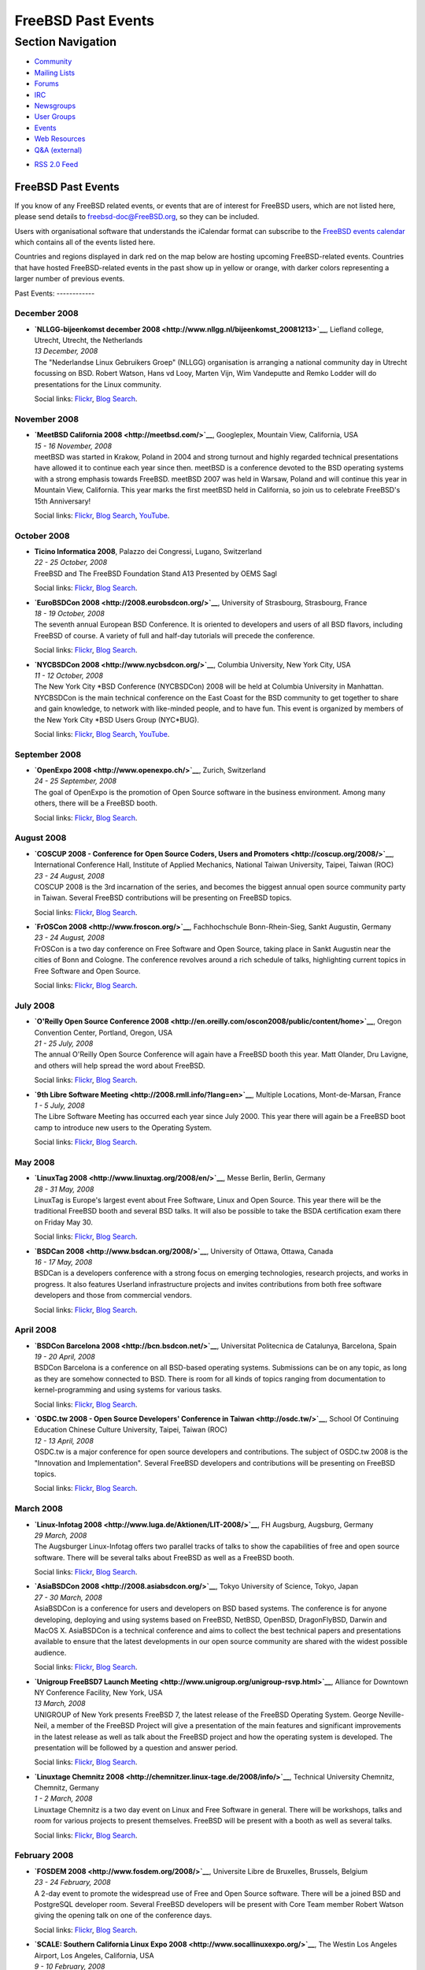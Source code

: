 ===================
FreeBSD Past Events
===================

.. raw:: html

   <div id="containerwrap">

.. raw:: html

   <div id="container">

.. raw:: html

   <div id="content">

.. raw:: html

   <div id="sidewrap">

.. raw:: html

   <div id="sidenav">

Section Navigation
------------------

-  `Community <../community.html>`__
-  `Mailing Lists <../community/mailinglists.html>`__
-  `Forums <https://forums.FreeBSD.org/>`__
-  `IRC <../community/irc.html>`__
-  `Newsgroups <../community/newsgroups.html>`__
-  `User Groups <../usergroups.html>`__
-  `Events <../events/events.html>`__
-  `Web Resources <../community/webresources.html>`__
-  `Q&A (external) <http://serverfault.com/questions/tagged/freebsd>`__

.. raw:: html

   </div>

.. raw:: html

   <div id="feedlinks">

-  `RSS 2.0 Feed <../events/rss.xml>`__

.. raw:: html

   </div>

.. raw:: html

   </div>

.. raw:: html

   <div id="contentwrap">

FreeBSD Past Events
===================

If you know of any FreeBSD related events, or events that are of
interest for FreeBSD users, which are not listed here, please send
details to freebsd-doc@FreeBSD.org, so they can be included.

Users with organisational software that understands the iCalendar format
can subscribe to the `FreeBSD events calendar <../events/events.ics>`__
which contains all of the events listed here.

Countries and regions displayed in dark red on the map below are hosting
upcoming FreeBSD-related events. Countries that have hosted
FreeBSD-related events in the past show up in yellow or orange, with
darker colors representing a larger number of previous events.

|image0|
Past Events:
------------

December 2008
~~~~~~~~~~~~~

-  

   .. raw:: html

      <div id="event:81">

   .. raw:: html

      </div>

   | **`NLLGG-bijeenkomst december
     2008 <http://www.nllgg.nl/bijeenkomst_20081213>`__**, Liefland
     college, Utrecht, Utrecht, the Netherlands
   | *13 December, 2008*
   | The "Nederlandse Linux Gebruikers Groep" (NLLGG) organisation is
     arranging a national community day in Utrecht focussing on BSD.
     Robert Watson, Hans vd Looy, Marten Vijn, Wim Vandeputte and Remko
     Lodder will do presentations for the Linux community.

   Social links:
   `Flickr <http://www.flickr.com/search/?w=all&q=NLLGG-bijeenkomst%20december%202008&m=text>`__,
   `Blog
   Search <http://blogsearch.google.com/blogsearch?q=NLLGG-bijeenkomst%20december%202008>`__.

November 2008
~~~~~~~~~~~~~

-  

   .. raw:: html

      <div id="event:82">

   .. raw:: html

      </div>

   | **`MeetBSD California 2008 <http://meetbsd.com/>`__**, Googleplex,
     Mountain View, California, USA
   | *15 - 16 November, 2008*
   | meetBSD was started in Krakow, Poland in 2004 and strong turnout
     and highly regarded technical presentations have allowed it to
     continue each year since then. meetBSD is a conference devoted to
     the BSD operating systems with a strong emphasis towards FreeBSD.
     meetBSD 2007 was held in Warsaw, Poland and will continue this year
     in Mountain View, California. This year marks the first meetBSD
     held in California, so join us to celebrate FreeBSD's 15th
     Anniversary!

   Social links:
   `Flickr <http://www.flickr.com/search/?w=all&q=MeetBSD%20California%202008&m=text>`__,
   `Blog
   Search <http://blogsearch.google.com/blogsearch?q=MeetBSD%20California%202008>`__,
   `YouTube <http://www.youtube.com/results?search_query=bsdconferences+MeetBSD%20California%202008>`__.

October 2008
~~~~~~~~~~~~

-  

   .. raw:: html

      <div id="event:83">

   .. raw:: html

      </div>

   | **Ticino Informatica 2008**, Palazzo dei Congressi, Lugano,
     Switzerland
   | *22 - 25 October, 2008*
   | FreeBSD and The FreeBSD Foundation Stand A13 Presented by OEMS Sagl

   Social links:
   `Flickr <http://www.flickr.com/search/?w=all&q=Ticino%20Informatica%202008&m=text>`__,
   `Blog
   Search <http://blogsearch.google.com/blogsearch?q=Ticino%20Informatica%202008>`__.

-  

   .. raw:: html

      <div id="event:84">

   .. raw:: html

      </div>

   | **`EuroBSDCon 2008 <http://2008.eurobsdcon.org/>`__**, University
     of Strasbourg, Strasbourg, France
   | *18 - 19 October, 2008*
   | The seventh annual European BSD Conference. It is oriented to
     developers and users of all BSD flavors, including FreeBSD of
     course. A variety of full and half-day tutorials will precede the
     conference.

   Social links:
   `Flickr <http://www.flickr.com/search/?w=all&q=EuroBSDCon%202008&m=text>`__,
   `Blog
   Search <http://blogsearch.google.com/blogsearch?q=EuroBSDCon%202008>`__.

-  

   .. raw:: html

      <div id="event:85">

   .. raw:: html

      </div>

   | **`NYCBSDCon 2008 <http://www.nycbsdcon.org/>`__**, Columbia
     University, New York City, USA
   | *11 - 12 October, 2008*
   | The New York City \*BSD Conference (NYCBSDCon) 2008 will be held at
     Columbia University in Manhattan. NYCBSDCon is the main technical
     conference on the East Coast for the BSD community to get together
     to share and gain knowledge, to network with like-minded people,
     and to have fun. This event is organized by members of the New York
     City \*BSD Users Group (NYC\*BUG).

   Social links:
   `Flickr <http://www.flickr.com/search/?w=all&q=NYCBSDCon%202008&m=text>`__,
   `Blog
   Search <http://blogsearch.google.com/blogsearch?q=NYCBSDCon%202008>`__,
   `YouTube <http://www.youtube.com/results?search_query=bsdconferences+NYCBSDCon%202008>`__.

September 2008
~~~~~~~~~~~~~~

-  

   .. raw:: html

      <div id="event:86">

   .. raw:: html

      </div>

   | **`OpenExpo 2008 <http://www.openexpo.ch/>`__**, Zurich,
     Switzerland
   | *24 - 25 September, 2008*
   | The goal of OpenExpo is the promotion of Open Source software in
     the business environment. Among many others, there will be a
     FreeBSD booth.

   Social links:
   `Flickr <http://www.flickr.com/search/?w=all&q=OpenExpo%202008&m=text>`__,
   `Blog
   Search <http://blogsearch.google.com/blogsearch?q=OpenExpo%202008>`__.

August 2008
~~~~~~~~~~~

-  

   .. raw:: html

      <div id="event:87">

   .. raw:: html

      </div>

   | **`COSCUP 2008 - Conference for Open Source Coders, Users and
     Promoters <http://coscup.org/2008/>`__**, International Conference
     Hall, Institute of Applied Mechanics, National Taiwan University,
     Taipei, Taiwan (ROC)
   | *23 - 24 August, 2008*
   | COSCUP 2008 is the 3rd incarnation of the series, and becomes the
     biggest annual open source community party in Taiwan. Several
     FreeBSD contributions will be presenting on FreeBSD topics.

   Social links:
   `Flickr <http://www.flickr.com/search/?w=all&q=COSCUP%202008%20-%20Conference%20for%20Open%20Source%20Coders,%20Users%20and%20Promoters&m=text>`__,
   `Blog
   Search <http://blogsearch.google.com/blogsearch?q=COSCUP%202008%20-%20Conference%20for%20Open%20Source%20Coders,%20Users%20and%20Promoters>`__.

-  

   .. raw:: html

      <div id="event:88">

   .. raw:: html

      </div>

   | **`FrOSCon 2008 <http://www.froscon.org/>`__**, Fachhochschule
     Bonn-Rhein-Sieg, Sankt Augustin, Germany
   | *23 - 24 August, 2008*
   | FrOSCon is a two day conference on Free Software and Open Source,
     taking place in Sankt Augustin near the cities of Bonn and Cologne.
     The conference revolves around a rich schedule of talks,
     highlighting current topics in Free Software and Open Source.

   Social links:
   `Flickr <http://www.flickr.com/search/?w=all&q=FrOSCon%202008&m=text>`__,
   `Blog
   Search <http://blogsearch.google.com/blogsearch?q=FrOSCon%202008>`__.

July 2008
~~~~~~~~~

-  

   .. raw:: html

      <div id="event:89">

   .. raw:: html

      </div>

   | **`O'Reilly Open Source Conference
     2008 <http://en.oreilly.com/oscon2008/public/content/home>`__**,
     Oregon Convention Center, Portland, Oregon, USA
   | *21 - 25 July, 2008*
   | The annual O'Reilly Open Source Conference will again have a
     FreeBSD booth this year. Matt Olander, Dru Lavigne, and others will
     help spread the word about FreeBSD.

   Social links:
   `Flickr <http://www.flickr.com/search/?w=all&q=O'Reilly%20Open%20Source%20Conference%202008&m=text>`__,
   `Blog
   Search <http://blogsearch.google.com/blogsearch?q=O'Reilly%20Open%20Source%20Conference%202008>`__.

-  

   .. raw:: html

      <div id="event:90">

   .. raw:: html

      </div>

   | **`9th Libre Software
     Meeting <http://2008.rmll.info/?lang=en>`__**, Multiple Locations,
     Mont-de-Marsan, France
   | *1 - 5 July, 2008*
   | The Libre Software Meeting has occurred each year since July 2000.
     This year there will again be a FreeBSD boot camp to introduce new
     users to the Operating System.

   Social links:
   `Flickr <http://www.flickr.com/search/?w=all&q=9th%20Libre%20Software%20Meeting&m=text>`__,
   `Blog
   Search <http://blogsearch.google.com/blogsearch?q=9th%20Libre%20Software%20Meeting>`__.

May 2008
~~~~~~~~

-  

   .. raw:: html

      <div id="event:91">

   .. raw:: html

      </div>

   | **`LinuxTag 2008 <http://www.linuxtag.org/2008/en/>`__**, Messe
     Berlin, Berlin, Germany
   | *28 - 31 May, 2008*
   | LinuxTag is Europe's largest event about Free Software, Linux and
     Open Source. This year there will be the traditional FreeBSD booth
     and several BSD talks. It will also be possible to take the BSDA
     certification exam there on Friday May 30.

   Social links:
   `Flickr <http://www.flickr.com/search/?w=all&q=LinuxTag%202008&m=text>`__,
   `Blog
   Search <http://blogsearch.google.com/blogsearch?q=LinuxTag%202008>`__.

-  

   .. raw:: html

      <div id="event:92">

   .. raw:: html

      </div>

   | **`BSDCan 2008 <http://www.bsdcan.org/2008/>`__**, University of
     Ottawa, Ottawa, Canada
   | *16 - 17 May, 2008*
   | BSDCan is a developers conference with a strong focus on emerging
     technologies, research projects, and works in progress. It also
     features Userland infrastructure projects and invites contributions
     from both free software developers and those from commercial
     vendors.

   Social links:
   `Flickr <http://www.flickr.com/search/?w=all&q=BSDCan%202008&m=text>`__,
   `Blog
   Search <http://blogsearch.google.com/blogsearch?q=BSDCan%202008>`__.

April 2008
~~~~~~~~~~

-  

   .. raw:: html

      <div id="event:93">

   .. raw:: html

      </div>

   | **`BSDCon Barcelona 2008 <http://bcn.bsdcon.net/>`__**, Universitat
     Politecnica de Catalunya, Barcelona, Spain
   | *19 - 20 April, 2008*
   | BSDCon Barcelona is a conference on all BSD-based operating
     systems. Submissions can be on any topic, as long as they are
     somehow connected to BSD. There is room for all kinds of topics
     ranging from documentation to kernel-programming and using systems
     for various tasks.

   Social links:
   `Flickr <http://www.flickr.com/search/?w=all&q=BSDCon%20Barcelona%202008&m=text>`__,
   `Blog
   Search <http://blogsearch.google.com/blogsearch?q=BSDCon%20Barcelona%202008>`__.

-  

   .. raw:: html

      <div id="event:94">

   .. raw:: html

      </div>

   | **`OSDC.tw 2008 - Open Source Developers' Conference in
     Taiwan <http://osdc.tw/>`__**, School Of Continuing Education
     Chinese Culture University, Taipei, Taiwan (ROC)
   | *12 - 13 April, 2008*
   | OSDC.tw is a major conference for open source developers and
     contributions. The subject of OSDC.tw 2008 is the "Innovation and
     Implementation". Several FreeBSD developers and contributions will
     be presenting on FreeBSD topics.

   Social links:
   `Flickr <http://www.flickr.com/search/?w=all&q=OSDC.tw%202008%20-%20Open%20Source%20Developers'%20Conference%20in%20Taiwan&m=text>`__,
   `Blog
   Search <http://blogsearch.google.com/blogsearch?q=OSDC.tw%202008%20-%20Open%20Source%20Developers'%20Conference%20in%20Taiwan>`__.

March 2008
~~~~~~~~~~

-  

   .. raw:: html

      <div id="event:95">

   .. raw:: html

      </div>

   | **`Linux-Infotag 2008 <http://www.luga.de/Aktionen/LIT-2008/>`__**,
     FH Augsburg, Augsburg, Germany
   | *29 March, 2008*
   | The Augsburger Linux-Infotag offers two parallel tracks of talks to
     show the capabilities of free and open source software. There will
     be several talks about FreeBSD as well as a FreeBSD booth.

   Social links:
   `Flickr <http://www.flickr.com/search/?w=all&q=Linux-Infotag%202008&m=text>`__,
   `Blog
   Search <http://blogsearch.google.com/blogsearch?q=Linux-Infotag%202008>`__.

-  

   .. raw:: html

      <div id="event:96">

   .. raw:: html

      </div>

   | **`AsiaBSDCon 2008 <http://2008.asiabsdcon.org/>`__**, Tokyo
     University of Science, Tokyo, Japan
   | *27 - 30 March, 2008*
   | AsiaBSDCon is a conference for users and developers on BSD based
     systems. The conference is for anyone developing, deploying and
     using systems based on FreeBSD, NetBSD, OpenBSD, DragonFlyBSD,
     Darwin and MacOS X. AsiaBSDCon is a technical conference and aims
     to collect the best technical papers and presentations available to
     ensure that the latest developments in our open source community
     are shared with the widest possible audience.

   Social links:
   `Flickr <http://www.flickr.com/search/?w=all&q=AsiaBSDCon%202008&m=text>`__,
   `Blog
   Search <http://blogsearch.google.com/blogsearch?q=AsiaBSDCon%202008>`__.

-  

   .. raw:: html

      <div id="event:97">

   .. raw:: html

      </div>

   | **`Unigroup FreeBSD7 Launch
     Meeting <http://www.unigroup.org/unigroup-rsvp.html>`__**, Alliance
     for Downtown NY Conference Facility, New York, USA
   | *13 March, 2008*
   | UNIGROUP of New York presents FreeBSD 7, the latest release of the
     FreeBSD Operating System. George Neville-Neil, a member of the
     FreeBSD Project will give a presentation of the main features and
     significant improvements in the latest release as well as talk
     about the FreeBSD project and how the operating system is
     developed. The presentation will be followed by a question and
     answer period.

   Social links:
   `Flickr <http://www.flickr.com/search/?w=all&q=Unigroup%20FreeBSD7%20Launch%20Meeting&m=text>`__,
   `Blog
   Search <http://blogsearch.google.com/blogsearch?q=Unigroup%20FreeBSD7%20Launch%20Meeting>`__.

-  

   .. raw:: html

      <div id="event:98">

   .. raw:: html

      </div>

   | **`Linuxtage Chemnitz
     2008 <http://chemnitzer.linux-tage.de/2008/info/>`__**, Technical
     University Chemnitz, Chemnitz, Germany
   | *1 - 2 March, 2008*
   | Linuxtage Chemnitz is a two day event on Linux and Free Software in
     general. There will be workshops, talks and room for various
     projects to present themselves. FreeBSD will be present with a
     booth as well as several talks.

   Social links:
   `Flickr <http://www.flickr.com/search/?w=all&q=Linuxtage%20Chemnitz%202008&m=text>`__,
   `Blog
   Search <http://blogsearch.google.com/blogsearch?q=Linuxtage%20Chemnitz%202008>`__.

February 2008
~~~~~~~~~~~~~

-  

   .. raw:: html

      <div id="event:100">

   .. raw:: html

      </div>

   | **`FOSDEM 2008 <http://www.fosdem.org/2008/>`__**, Universite Libre
     de Bruxelles, Brussels, Belgium
   | *23 - 24 February, 2008*
   | A 2-day event to promote the widespread use of Free and Open Source
     software. There will be a joined BSD and PostgreSQL developer room.
     Several FreeBSD developers will be present with Core Team member
     Robert Watson giving the opening talk on one of the conference
     days.

   Social links:
   `Flickr <http://www.flickr.com/search/?w=all&q=FOSDEM%202008&m=text>`__,
   `Blog
   Search <http://blogsearch.google.com/blogsearch?q=FOSDEM%202008>`__.

-  

   .. raw:: html

      <div id="event:99">

   .. raw:: html

      </div>

   | **`SCALE: Southern California Linux Expo
     2008 <http://www.socallinuxexpo.org/>`__**, The Westin Los Angeles
     Airport, Los Angeles, California, USA
   | *9 - 10 February, 2008*
   | There will be a FreeBSD presence at the sixth Southern California
     Linux Expo in February. Matt Olander will be representing the
     project.

   Social links:
   `Flickr <http://www.flickr.com/search/?w=all&q=SCALE:%20Southern%20California%20Linux%20Expo%202008&m=text>`__,
   `Blog
   Search <http://blogsearch.google.com/blogsearch?q=SCALE:%20Southern%20California%20Linux%20Expo%202008>`__.

January 2008
~~~~~~~~~~~~

-  

   .. raw:: html

      <div id="event:101">

   .. raw:: html

      </div>

   | **`Solutions Linux 2008 <http://www.solutionslinux.fr/>`__**, CNIT,
     Paris, France
   | *29 - 31 January, 2008*
   | A 3 day event to promote GNU/Linux and Open Source software.
     `French FreeBSD User Group <http://www.FreeBSD-fr.ORG>`__ will be
     present in the Association Village to promote FreeBSD of course !

   Social links:
   `Flickr <http://www.flickr.com/search/?w=all&q=Solutions%20Linux%202008&m=text>`__,
   `Blog
   Search <http://blogsearch.google.com/blogsearch?q=Solutions%20Linux%202008>`__.

`Current Events <events.html>`__

Events from past years:

-  `2014 <events2014.html>`__
-  `2013 <events2013.html>`__
-  `2012 <events2012.html>`__
-  `2011 <events2011.html>`__
-  `2010 <events2010.html>`__
-  `2009 <events2009.html>`__
-  `2008 <events2008.html>`__
-  `2007 <events2007.html>`__
-  `2006 <events2006.html>`__
-  `2005 <events2005.html>`__
-  `2004 <events2004.html>`__
-  `2003 <events2003.html>`__

.. raw:: html

   </div>

.. raw:: html

   </div>

.. raw:: html

   <div id="footer">

.. raw:: html

   </div>

.. raw:: html

   </div>

.. raw:: html

   </div>

.. |image0| image:: https://chart.googleapis.com/chart?cht=t&chs=400x200&chtm=world&chco=ffffff,ffbe38,600000&chf=bg,s,4D89F9&chd=t:31.0,31.0,14.0,13.0,11.0,9.0,8.0,100.0,5.0,5.0,5.0,4.0,4.0,4.0,4.0,3.0,100.0,2.0,2.0,2.0,2.0,2.0,100.0,1.0,1.0,1.0,1.0,1.0,1.0,1.0,1.0,1.0,1.0,1.0,1.0&chld=DEUSJPCAFRCHBEUSARUAPLITATTWDKNLBRRUNLUKAUTRSEGBBGMTSKHUINESPTCLCOKRCN
